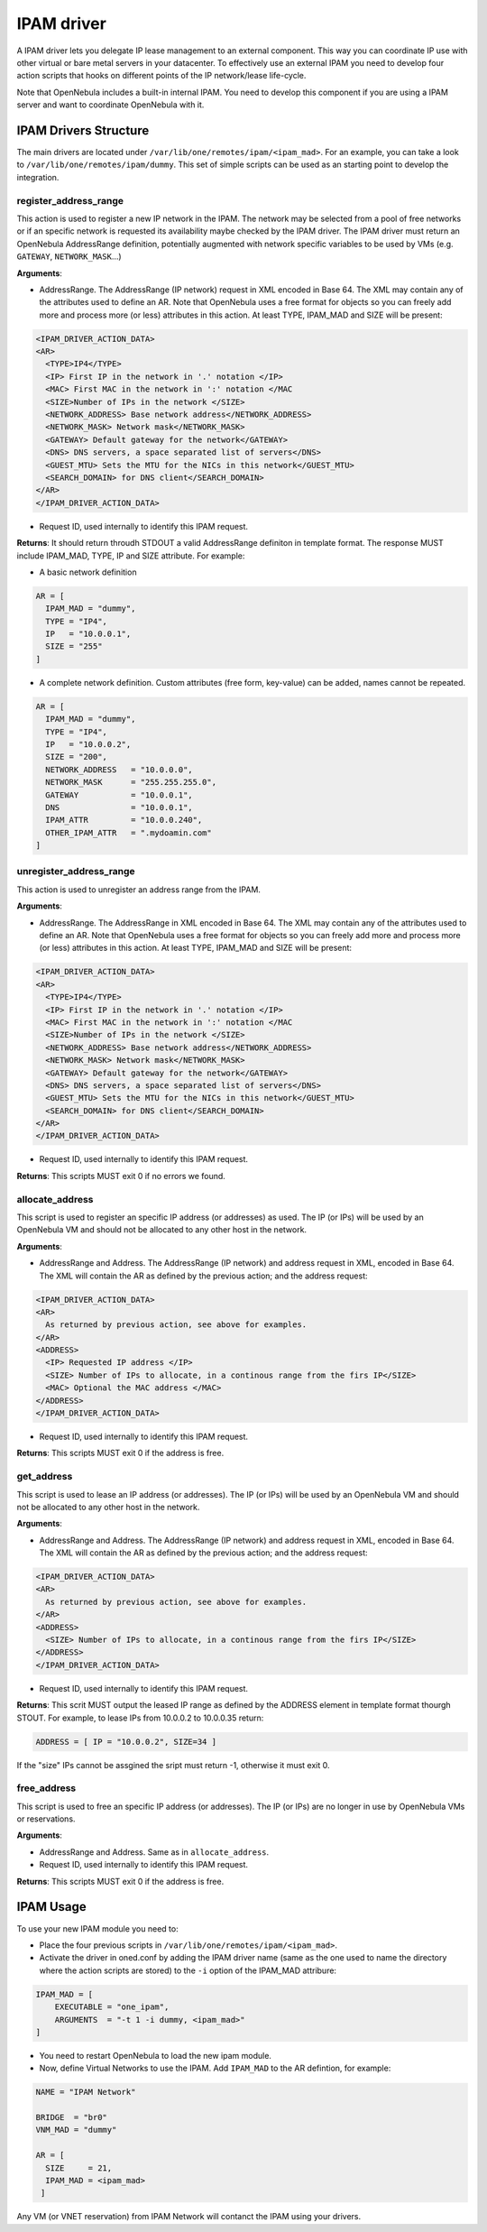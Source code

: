.. _devel-ipam:

================================================================================
IPAM driver
================================================================================

A IPAM driver lets you delegate IP lease management to an external component. This way you can coordinate IP use with other virtual or bare metal servers in your datacenter. To effectively use an external IPAM you need to develop four action scripts that hooks on different points of the IP network/lease life-cycle.

Note that OpenNebula includes a built-in internal IPAM. You need to develop this component if you are using a IPAM server and want to coordinate OpenNebula with it.


IPAM Drivers Structure
================================================================================

The main drivers are located under ``/var/lib/one/remotes/ipam/<ipam_mad>``. For an example, you can take a look to ``/var/lib/one/remotes/ipam/dummy``. This set of simple scripts can be used as an starting point to develop the integration.

register_address_range
~~~~~~~~~~~~~~~~~~~~~~~~~~~~~~~~~~~~~~~~~~~~~~~~~~~~~~~~~~~~~~~~~~~~~~~~~~~~~~~~

This action is used to register a new IP network in the IPAM. The network may be selected from a pool of free networks or if an specific network is requested its availability maybe checked by the IPAM driver. The IPAM driver must return an OpenNebula AddressRange definition, potentially augmented with network specific variables to be used by VMs (e.g. ``GATEWAY``, ``NETWORK_MASK``...)

**Arguments**:

* AddressRange. The AddressRange (IP network) request in XML encoded in Base 64. The XML may contain any of the attributes used to define an AR. Note that OpenNebula uses a free format for objects so you can freely add more and process more (or less) attributes in this action. At least TYPE, IPAM_MAD and SIZE will be present:

.. code::

  <IPAM_DRIVER_ACTION_DATA>
  <AR>
    <TYPE>IP4</TYPE>
    <IP> First IP in the network in '.' notation </IP>
    <MAC> First MAC in the network in ':' notation </MAC
    <SIZE>Number of IPs in the network </SIZE>
    <NETWORK_ADDRESS> Base network address</NETWORK_ADDRESS>
    <NETWORK_MASK> Network mask</NETWORK_MASK>
    <GATEWAY> Default gateway for the network</GATEWAY>
    <DNS> DNS servers, a space separated list of servers</DNS>
    <GUEST_MTU> Sets the MTU for the NICs in this network</GUEST_MTU>
    <SEARCH_DOMAIN> for DNS client</SEARCH_DOMAIN>
  </AR>
  </IPAM_DRIVER_ACTION_DATA>

* Request ID, used internally to identify this IPAM request.

**Returns**: It should return throudh STDOUT a valid AddressRange definiton in template format. The response MUST include IPAM_MAD, TYPE, IP and SIZE attribute. For example:

* A basic network definition

.. code::

    AR = [
      IPAM_MAD = "dummy",
      TYPE = "IP4",
      IP   = "10.0.0.1",
      SIZE = "255"
    ]

* A complete network definition. Custom attributes (free form, key-value) can be added, names cannot be repeated.

.. code::

    AR = [
      IPAM_MAD = "dummy",
      TYPE = "IP4",
      IP   = "10.0.0.2",
      SIZE = "200",
      NETWORK_ADDRESS   = "10.0.0.0",
      NETWORK_MASK      = "255.255.255.0",
      GATEWAY           = "10.0.0.1",
      DNS               = "10.0.0.1",
      IPAM_ATTR         = "10.0.0.240",
      OTHER_IPAM_ATTR   = ".mydoamin.com"
    ]

unregister_address_range
~~~~~~~~~~~~~~~~~~~~~~~~~~~~~~~~~~~~~~~~~~~~~~~~~~~~~~~~~~~~~~~~~~~~~~~~~~~~~~~~

This action is used to unregister an address range from the IPAM.

**Arguments**:

* AddressRange. The AddressRange in XML encoded in Base 64. The XML may contain any of the attributes used to define an AR. Note that OpenNebula uses a free format for objects so you can freely add more and process more (or less) attributes in this action. At least TYPE, IPAM_MAD and SIZE will be present:

.. code::

  <IPAM_DRIVER_ACTION_DATA>
  <AR>
    <TYPE>IP4</TYPE>
    <IP> First IP in the network in '.' notation </IP>
    <MAC> First MAC in the network in ':' notation </MAC
    <SIZE>Number of IPs in the network </SIZE>
    <NETWORK_ADDRESS> Base network address</NETWORK_ADDRESS>
    <NETWORK_MASK> Network mask</NETWORK_MASK>
    <GATEWAY> Default gateway for the network</GATEWAY>
    <DNS> DNS servers, a space separated list of servers</DNS>
    <GUEST_MTU> Sets the MTU for the NICs in this network</GUEST_MTU>
    <SEARCH_DOMAIN> for DNS client</SEARCH_DOMAIN>
  </AR>
  </IPAM_DRIVER_ACTION_DATA>

* Request ID, used internally to identify this IPAM request.

**Returns**: This scripts MUST exit 0 if no errors we found.

allocate_address
~~~~~~~~~~~~~~~~~~~~~~~~~~~~~~~~~~~~~~~~~~~~~~~~~~~~~~~~~~~~~~~~~~~~~~~~~~~~~~~~
This script is used to register an specific IP address (or addresses) as used. The IP (or IPs)  will be used by an OpenNebula VM and should not be allocated to any other host in the network.

**Arguments**:

* AddressRange and Address. The AddressRange (IP network) and address request in XML, encoded in Base 64. The XML will contain the AR as defined by the previous action; and the address request:

.. code::

  <IPAM_DRIVER_ACTION_DATA>
  <AR>
    As returned by previous action, see above for examples.
  </AR>
  <ADDRESS>
    <IP> Requested IP address </IP>
    <SIZE> Number of IPs to allocate, in a continous range from the firs IP</SIZE>
    <MAC> Optional the MAC address </MAC>
  </ADDRESS>
  </IPAM_DRIVER_ACTION_DATA>

* Request ID, used internally to identify this IPAM request.

**Returns**: This scripts MUST exit 0 if the address is free.

get_address
~~~~~~~~~~~~~~~~~~~~~~~~~~~~~~~~~~~~~~~~~~~~~~~~~~~~~~~~~~~~~~~~~~~~~~~~~~~~~~~
This script is used to lease an IP address (or addresses). The IP (or IPs)  will be used by an OpenNebula VM and should not be allocated to any other host in the network.

**Arguments**:

* AddressRange and Address. The AddressRange (IP network) and address request in XML, encoded in Base 64. The XML will contain the AR as defined by the previous action; and the address request:

.. code::

  <IPAM_DRIVER_ACTION_DATA>
  <AR>
    As returned by previous action, see above for examples.
  </AR>
  <ADDRESS>
    <SIZE> Number of IPs to allocate, in a continous range from the firs IP</SIZE>
  </ADDRESS>
  </IPAM_DRIVER_ACTION_DATA>

* Request ID, used internally to identify this IPAM request.

**Returns**: This scrit MUST output the leased IP range as defined by the ADDRESS element in template format thourgh STOUT. For example, to lease IPs from 10.0.0.2 to 10.0.0.35 return:

.. code::

  ADDRESS = [ IP = "10.0.0.2", SIZE=34 ]

If the "size" IPs cannot be assgined the sript must return -1, otherwise it must exit 0.

free_address
~~~~~~~~~~~~~~~~~~~~~~~~~~~~~~~~~~~~~~~~~~~~~~~~~~~~~~~~~~~~~~~~~~~~~~~~~~~~~~~~
This script is used to free an specific IP address (or addresses). The IP (or IPs)  are no longer in use by OpenNebula VMs or reservations.

**Arguments**:

* AddressRange and Address. Same as in ``allocate_address``.
* Request ID, used internally to identify this IPAM request.

**Returns**: This scripts MUST exit 0 if the address is free.

IPAM Usage
================================================================================

To use your new IPAM module you need to:

* Place the four previous scripts in ``/var/lib/one/remotes/ipam/<ipam_mad>``.
* Activate the driver in oned.conf by adding the IPAM driver name (same as the one used to name the directory where the action scripts are stored) to the ``-i`` option of the IPAM_MAD attribure:

.. code::

    IPAM_MAD = [
        EXECUTABLE = "one_ipam",
        ARGUMENTS  = "-t 1 -i dummy, <ipam_mad>"
    ]

* You need to restart OpenNebula to load the new ipam module.
* Now, define Virtual Networks to use the IPAM. Add ``IPAM_MAD`` to the AR defintion, for example:

.. code::

  NAME = "IPAM Network"

  BRIDGE  = "br0"
  VNM_MAD = "dummy"

  AR = [
    SIZE     = 21,
    IPAM_MAD = <ipam_mad>
   ]

Any VM (or VNET reservation) from IPAM Network will contanct the IPAM using your drivers.
